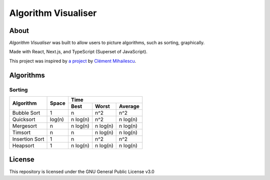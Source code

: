 ====================
Algorithm Visualiser
====================

|License: GPL v3|

About
-----

*Algorithm Visualiser* was built to allow users to picture algorithms,
such as sorting, graphically.

Made with React, Next.js, and TypeScript (Superset of JavaScript).

This project was inspired by `a project`_ by `Clément Mihailescu`_.

Algorithms
----------

Sorting
~~~~~~~

+----------------+-----------+-----------------------------------------+
| Algorithm      | Space     | Time                                    |
|                |           +-------------+-------------+-------------+
|                |           | Best        | Worst       | Average     |
+================+===========+=============+=============+=============+
| Bubble Sort    | 1         | n           | n^2         | n^2         |
+----------------+-----------+-------------+-------------+-------------+
| Quicksort      | log(n)    | n log(n)    | n^2         | n log(n)    |
+----------------+-----------+-------------+-------------+-------------+
| Mergesort      | n         | n log(n)    | n log(n)    | n log(n)    |
+----------------+-----------+-------------+-------------+-------------+
| Timsort        | n         | n           | n log(n)    | n log(n)    |
+----------------+-----------+-------------+-------------+-------------+
| Insertion Sort | 1         | n           | n^2         | n^2         |
+----------------+-----------+-------------+-------------+-------------+
| Heapsort       | 1         | n log(n)    | n log(n)    | n log(n)    |
+----------------+-----------+-------------+-------------+-------------+
.. | Blank          |           |             |             |             |
.. +----------------+-----------+-------------+-------------+-------------+

License
-------

This repository is licensed under the GNU General Public License v3.0

.. _a project: https://github.com/clementmihailescu/Sorting-Visualizer
.. _Clément Mihailescu: https://github.com/clementmihailescu

.. |License: GPL v3| image:: https://img.shields.io/badge/License-GPLv3-blue.svg
   :target: https://www.gnu.org/licenses/gpl-3.0
